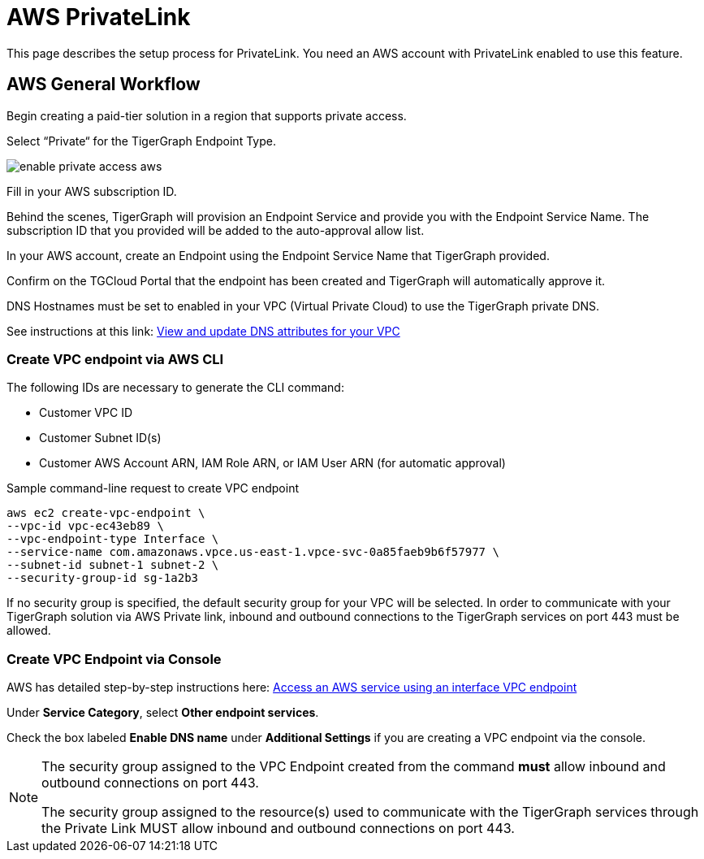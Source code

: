 = AWS PrivateLink
:experimental:
:description: Setting up PrivateLink on Amazon Web Services

This page describes the setup process for PrivateLink.
You need an AWS account with PrivateLink enabled to use this feature.

== AWS General Workflow

Begin creating a paid-tier solution in a region that supports private access.

Select “Private“ for the TigerGraph Endpoint Type.

image:enable-private-access-aws.png[]

Fill in your AWS subscription ID.

Behind the scenes, TigerGraph will provision an Endpoint Service and provide you with the Endpoint Service Name.
The subscription ID that you provided will be added to the auto-approval allow list.

In your AWS account, create an Endpoint using the Endpoint Service Name that TigerGraph provided.

Confirm on the TGCloud Portal that the endpoint has been created and TigerGraph will automatically approve it.

DNS Hostnames must be set to enabled in your VPC (Virtual Private Cloud) to use the TigerGraph private DNS.

See instructions at this link: link:https://docs.aws.amazon.com/vpc/latest/userguide/vpc-dns.html#vpc-dns-updating[View and update DNS attributes for your VPC]

=== Create VPC endpoint via AWS CLI

The following IDs are necessary to generate the CLI command:

* Customer VPC ID
* Customer Subnet ID(s)
* Customer AWS Account ARN, IAM Role ARN, or IAM User ARN (for automatic approval)

.Sample command-line request to create VPC endpoint
[source.wrap]
----
aws ec2 create-vpc-endpoint \
--vpc-id vpc-ec43eb89 \
--vpc-endpoint-type Interface \
--service-name com.amazonaws.vpce.us-east-1.vpce-svc-0a85faeb9b6f57977 \
--subnet-id subnet-1 subnet-2 \
--security-group-id sg-1a2b3
----

If no security group is specified, the default security group for your VPC will be selected.
In order to communicate with your TigerGraph solution via AWS Private link, inbound and outbound connections to the TigerGraph services on port 443 must be allowed.

=== Create VPC Endpoint via Console
AWS has detailed step-by-step instructions here: link:https://docs.aws.amazon.com/vpc/latest/privatelink/vpce-interface.html#create-interface-endpoint[Access an AWS service using an interface VPC endpoint]

Under *Service Category*, select btn:[Other endpoint services].

Check the box labeled btn:[Enable DNS name] under *Additional Settings* if you are creating a VPC endpoint via the console.

[NOTE]
====
The security group assigned to the VPC Endpoint created from the command *must* allow inbound and outbound connections on port 443.

The security group assigned to the resource(s) used to communicate with the TigerGraph services through the Private Link MUST allow inbound and outbound connections on port 443.
====
